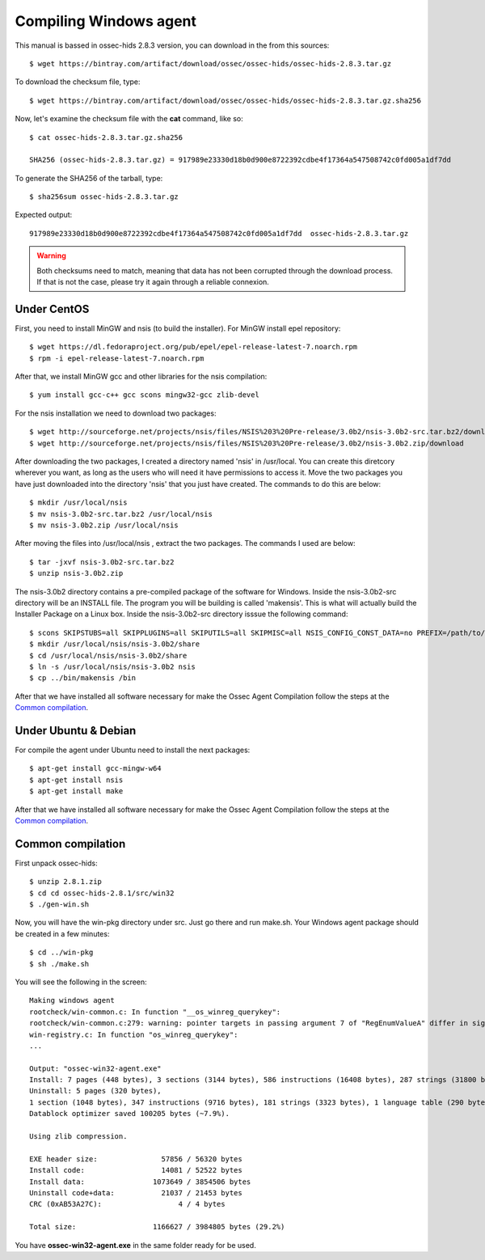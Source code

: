 Compiling Windows agent
=======================

This manual is bassed in ossec-hids 2.8.3 version, you can download in the from this sources::

   $ wget https://bintray.com/artifact/download/ossec/ossec-hids/ossec-hids-2.8.3.tar.gz

To download the checksum file, type::

   $ wget https://bintray.com/artifact/download/ossec/ossec-hids/ossec-hids-2.8.3.tar.gz.sha256

Now, let's examine the checksum file with the **cat** command, like so::

   $ cat ossec-hids-2.8.3.tar.gz.sha256

   SHA256 (ossec-hids-2.8.3.tar.gz) = 917989e23330d18b0d900e8722392cdbe4f17364a547508742c0fd005a1df7dd

To generate the SHA256 of the tarball, type::

   $ sha256sum ossec-hids-2.8.3.tar.gz

Expected output::

   917989e23330d18b0d900e8722392cdbe4f17364a547508742c0fd005a1df7dd  ossec-hids-2.8.3.tar.gz


.. warning:: Both checksums need to match, meaning that data has not been corrupted through the download process. If that is not the case, please try it again through a reliable connexion.


Under CentOS
------------

First, you need to install MinGW and nsis (to build the installer). 
For MinGW install epel repository:: 

   $ wget https://dl.fedoraproject.org/pub/epel/epel-release-latest-7.noarch.rpm
   $ rpm -i epel-release-latest-7.noarch.rpm

After that, we install MinGW gcc and other libraries for the nsis compilation::

   $ yum install gcc-c++ gcc scons mingw32-gcc zlib-devel

For the nsis installation we need to download two packages::

   $ wget http://sourceforge.net/projects/nsis/files/NSIS%203%20Pre-release/3.0b2/nsis-3.0b2-src.tar.bz2/download
   $ wget http://sourceforge.net/projects/nsis/files/NSIS%203%20Pre-release/3.0b2/nsis-3.0b2.zip/download

After downloading the two packages, I created a directory named 'nsis' in /usr/local.   You can create this diretcory wherever you want, as long as the users who will need it have permissions to access it.  Move the two packages you have just downloaded into the directory 'nsis' that you just have created.  The commands to do this are below::

   $ mkdir /usr/local/nsis
   $ mv nsis-3.0b2-src.tar.bz2 /usr/local/nsis
   $ mv nsis-3.0b2.zip /usr/local/nsis

After moving the files into /usr/local/nsis , extract the two packages.  The commands I used are below::

   $ tar -jxvf nsis-3.0b2-src.tar.bz2 
   $ unzip nsis-3.0b2.zip

The nsis-3.0b2 directory contains a pre-compiled package of the software for Windows. Inside the nsis-3.0b2-src directory will be an INSTALL file.
The program you will be building is called 'makensis'.  This is what will actually build the Installer Package on a Linux box.
Inside the nsis-3.0b2-src directory isssue the following command:: 

   $ scons SKIPSTUBS=all SKIPPLUGINS=all SKIPUTILS=all SKIPMISC=all NSIS_CONFIG_CONST_DATA=no PREFIX=/path/to/your/extracted/zip/directory install-compiler
   $ mkdir /usr/local/nsis/nsis-3.0b2/share
   $ cd /usr/local/nsis/nsis-3.0b2/share
   $ ln -s /usr/local/nsis/nsis-3.0b2 nsis
   $ cp ../bin/makensis /bin

After that we have installed all software necessary for make the Ossec Agent Compilation follow the steps at the `Common compilation`_.



Under Ubuntu & Debian
---------------------

For compile the agent under Ubuntu need to install the next packages::

   $ apt-get install gcc-mingw-w64
   $ apt-get install nsis
   $ apt-get install make

After that we have installed all software necessary for make the Ossec Agent Compilation follow the steps at the `Common compilation`_.

Common compilation
------------------

First unpack ossec-hids::

   $ unzip 2.8.1.zip
   $ cd cd ossec-hids-2.8.1/src/win32
   $ ./gen-win.sh

Now, you will have the win-pkg directory under src. Just go there and run make.sh. Your Windows agent package should be created in a few minutes::

   $ cd ../win-pkg
   $ sh ./make.sh

You will see the following in the screen::

   Making windows agent
   rootcheck/win-common.c: In function "__os_winreg_querykey":
   rootcheck/win-common.c:279: warning: pointer targets in passing argument 7 of "RegEnumValueA" differ in signedness
   win-registry.c: In function "os_winreg_querykey":
   ...

   Output: "ossec-win32-agent.exe"
   Install: 7 pages (448 bytes), 3 sections (3144 bytes), 586 instructions (16408 bytes), 287 strings (31800 bytes), 1 language table (346 bytes).
   Uninstall: 5 pages (320 bytes), 
   1 section (1048 bytes), 347 instructions (9716 bytes), 181 strings (3323 bytes), 1 language table (290 bytes).
   Datablock optimizer saved 100205 bytes (~7.9%).

   Using zlib compression.

   EXE header size:               57856 / 56320 bytes
   Install code:                  14081 / 52522 bytes
   Install data:                1073649 / 3854506 bytes
   Uninstall code+data:           21037 / 21453 bytes
   CRC (0xAB53A27C):                  4 / 4 bytes

   Total size:                  1166627 / 3984805 bytes (29.2%)

You have **ossec-win32-agent.exe** in the same folder ready for be used.
